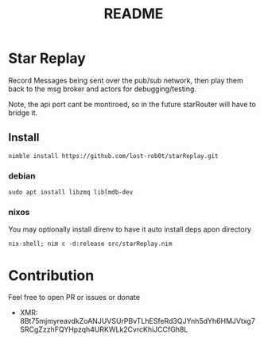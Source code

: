 #+title: README

* Star Replay
Record Messages being sent over the pub/sub network, then play them back to the msg broker and actors for debugging/testing.

Note, the api port cant be montiroed, so in the future starRouter will have to bridge it.

** Install
#+begin_src shell
nimble install https://github.com/lost-rob0t/starReplay.git
#+end_src

*** debian
#+begin_src shell
sudo apt install libzmq liblmdb-dev
#+end_src
*** nixos
You may optionally install direnv to have it auto install deps apon directory
#+begin_src shell
nix-shell; nim c -d:release src/starReplay.nim
#+end_src



* Contribution
Feel free to open PR or issues or donate
+ XMR: 8Bt75mjmyreavdkZoANJUVSUrPBvTLhESfeRd3QJYnh5dYh6HMJVtxg7SRCgZzzhFQYHpzqh4URKWLk2CvrcKhiJCCfGh8L
